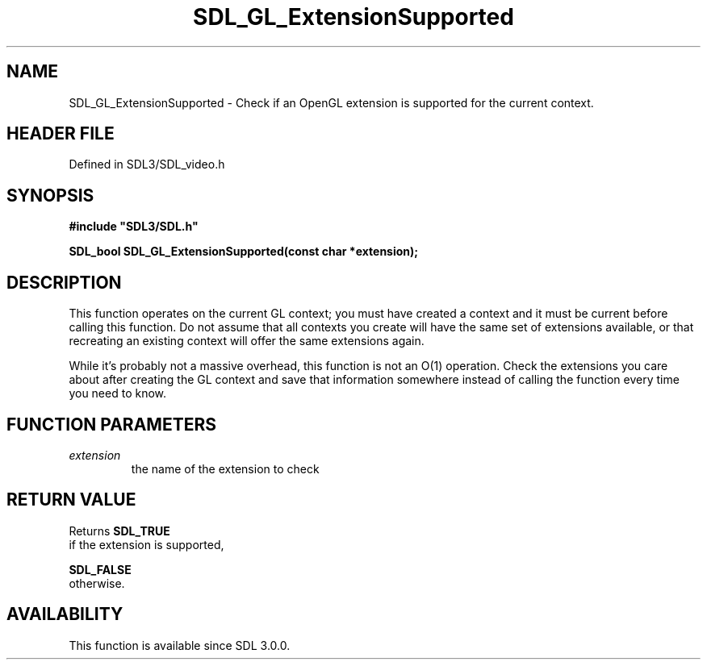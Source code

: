 .\" This manpage content is licensed under Creative Commons
.\"  Attribution 4.0 International (CC BY 4.0)
.\"   https://creativecommons.org/licenses/by/4.0/
.\" This manpage was generated from SDL's wiki page for SDL_GL_ExtensionSupported:
.\"   https://wiki.libsdl.org/SDL_GL_ExtensionSupported
.\" Generated with SDL/build-scripts/wikiheaders.pl
.\"  revision SDL-3.1.2-no-vcs
.\" Please report issues in this manpage's content at:
.\"   https://github.com/libsdl-org/sdlwiki/issues/new
.\" Please report issues in the generation of this manpage from the wiki at:
.\"   https://github.com/libsdl-org/SDL/issues/new?title=Misgenerated%20manpage%20for%20SDL_GL_ExtensionSupported
.\" SDL can be found at https://libsdl.org/
.de URL
\$2 \(laURL: \$1 \(ra\$3
..
.if \n[.g] .mso www.tmac
.TH SDL_GL_ExtensionSupported 3 "SDL 3.1.2" "Simple Directmedia Layer" "SDL3 FUNCTIONS"
.SH NAME
SDL_GL_ExtensionSupported \- Check if an OpenGL extension is supported for the current context\[char46]
.SH HEADER FILE
Defined in SDL3/SDL_video\[char46]h

.SH SYNOPSIS
.nf
.B #include \(dqSDL3/SDL.h\(dq
.PP
.BI "SDL_bool SDL_GL_ExtensionSupported(const char *extension);
.fi
.SH DESCRIPTION
This function operates on the current GL context; you must have created a
context and it must be current before calling this function\[char46] Do not assume
that all contexts you create will have the same set of extensions
available, or that recreating an existing context will offer the same
extensions again\[char46]

While it's probably not a massive overhead, this function is not an O(1)
operation\[char46] Check the extensions you care about after creating the GL
context and save that information somewhere instead of calling the function
every time you need to know\[char46]

.SH FUNCTION PARAMETERS
.TP
.I extension
the name of the extension to check
.SH RETURN VALUE
Returns 
.BR SDL_TRUE
 if the extension is supported,

.BR SDL_FALSE
 otherwise\[char46]

.SH AVAILABILITY
This function is available since SDL 3\[char46]0\[char46]0\[char46]

